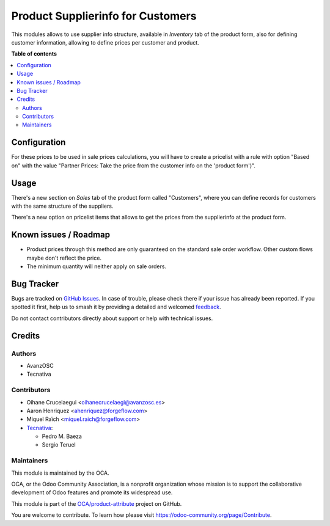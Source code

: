 ==================================
Product Supplierinfo for Customers
==================================

.. 
   !!!!!!!!!!!!!!!!!!!!!!!!!!!!!!!!!!!!!!!!!!!!!!!!!!!!
   !! This file is generated by oca-gen-addon-readme !!
   !! changes will be overwritten.                   !!
   !!!!!!!!!!!!!!!!!!!!!!!!!!!!!!!!!!!!!!!!!!!!!!!!!!!!
   !! source digest: sha256:25b0b612d1d69e0a7c3e0512c94a4d05de370bd65d3dcaf25c3731f5311ed993
   !!!!!!!!!!!!!!!!!!!!!!!!!!!!!!!!!!!!!!!!!!!!!!!!!!!!

.. |badge1| image:: https://img.shields.io/badge/maturity-Production%2FStable-green.png
    :target: https://odoo-community.org/page/development-status
    :alt: Production/Stable
.. |badge2| image:: https://img.shields.io/badge/licence-AGPL--3-blue.png
    :target: http://www.gnu.org/licenses/agpl-3.0-standalone.html
    :alt: License: AGPL-3
.. |badge3| image:: https://img.shields.io/badge/github-OCA%2Fproduct--attribute-lightgray.png?logo=github
    :target: https://github.com/OCA/product-attribute/tree/16.0/product_supplierinfo_for_customer
    :alt: OCA/product-attribute
.. |badge4| image:: https://img.shields.io/badge/weblate-Translate%20me-F47D42.png
    :target: https://translation.odoo-community.org/projects/product-attribute-16-0/product-attribute-16-0-product_supplierinfo_for_customer
    :alt: Translate me on Weblate
.. |badge5| image:: https://img.shields.io/badge/runboat-Try%20me-875A7B.png
    :target: https://runboat.odoo-community.org/builds?repo=OCA/product-attribute&target_branch=16.0
    :alt: Try me on Runboat

|badge1| |badge2| |badge3| |badge4| |badge5|

This modules allows to use supplier info structure, available in
*Inventory* tab of the product form, also for defining customer information,
allowing to define prices per customer and product.

**Table of contents**

.. contents::
   :local:

Configuration
=============

For these prices to be used in sale prices calculations, you will have
to create a pricelist with a rule with option "Based on" with the value
"Partner Prices: Take the price from the customer info on the 'product form')".

Usage
=====

There's a new section on *Sales* tab of the product form called "Customers",
where you can define records for customers with the same structure of the
suppliers.

There's a new option on pricelist items that allows to get the prices from the
supplierinfo at the product form.

Known issues / Roadmap
======================

* Product prices through this method are only guaranteed on the standard sale
  order workflow. Other custom flows maybe don't reflect the price.
* The minimum quantity will neither apply on sale orders.

Bug Tracker
===========

Bugs are tracked on `GitHub Issues <https://github.com/OCA/product-attribute/issues>`_.
In case of trouble, please check there if your issue has already been reported.
If you spotted it first, help us to smash it by providing a detailed and welcomed
`feedback <https://github.com/OCA/product-attribute/issues/new?body=module:%20product_supplierinfo_for_customer%0Aversion:%2016.0%0A%0A**Steps%20to%20reproduce**%0A-%20...%0A%0A**Current%20behavior**%0A%0A**Expected%20behavior**>`_.

Do not contact contributors directly about support or help with technical issues.

Credits
=======

Authors
~~~~~~~

* AvanzOSC
* Tecnativa

Contributors
~~~~~~~~~~~~

* Oihane Crucelaegui <oihanecrucelaegi@avanzosc.es>
* Aaron Henriquez <ahenriquez@forgeflow.com>
* Miquel Raïch <miquel.raich@forgeflow.com>

* `Tecnativa <https://www.tecnativa.com>`_:

  * Pedro M. Baeza
  * Sergio Teruel

Maintainers
~~~~~~~~~~~

This module is maintained by the OCA.

.. image:: https://odoo-community.org/logo.png
   :alt: Odoo Community Association
   :target: https://odoo-community.org

OCA, or the Odoo Community Association, is a nonprofit organization whose
mission is to support the collaborative development of Odoo features and
promote its widespread use.

This module is part of the `OCA/product-attribute <https://github.com/OCA/product-attribute/tree/16.0/product_supplierinfo_for_customer>`_ project on GitHub.

You are welcome to contribute. To learn how please visit https://odoo-community.org/page/Contribute.
